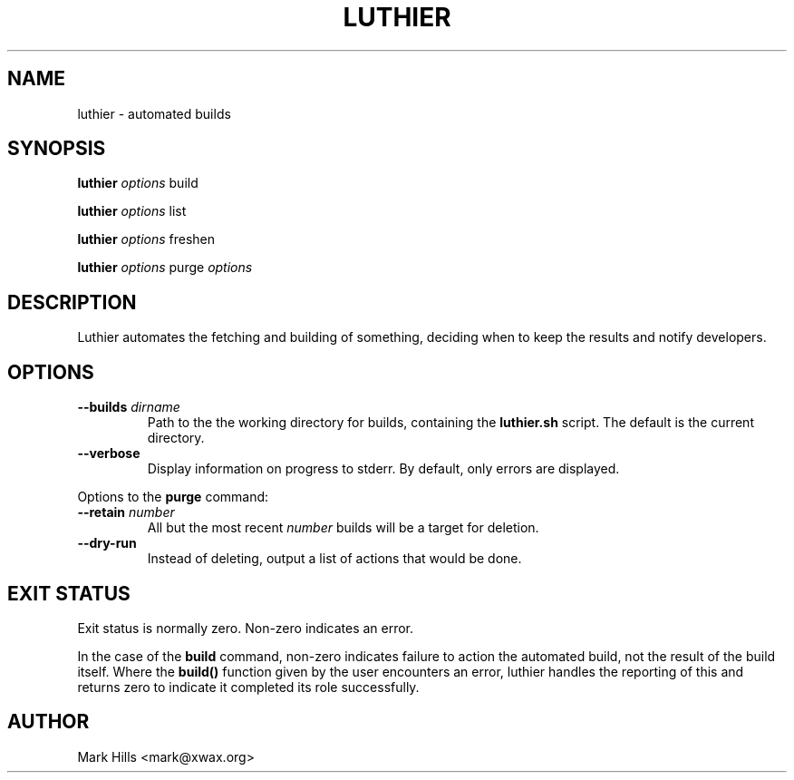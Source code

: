 .TH LUTHIER "1"
.SH NAME
luthier \- automated builds
.SH SYNOPSIS
.B luthier
\fIoptions\fR build

.B luthier
\fIoptions\fR list

.B luthier
\fIoptions\fR freshen

.B luthier
\fIoptions\fR purge \fIoptions\fR
.SH DESCRIPTION
Luthier automates the fetching and building of something, deciding
when to keep the results and notify developers.
.SH OPTIONS
.TP
.B \-\-builds \fIdirname\fR
Path to the the working directory for builds, containing the
.B luthier.sh
script. The default is the current directory.
.TP
.B \-\-verbose
Display information on progress to stderr. By default, only errors
are displayed.
.PP
Options to the
.B purge
command:
.TP
.B \-\-retain \fInumber\fR
All but the most recent \fInumber\fR builds will be a target for
deletion.
.TP
.B \-\-dry\-run
Instead of deleting, output a list of actions that would be done.
.SH EXIT STATUS
Exit status is normally zero. Non-zero indicates an error.

In the case of the
.B build
command, non-zero indicates failure to action the automated build,
not the result of the build itself. Where the 
.B build()
function given by the user encounters an error, luthier handles the
reporting of this and returns zero to indicate it completed its role
successfully.
.SH AUTHOR
Mark Hills <mark@xwax.org>
